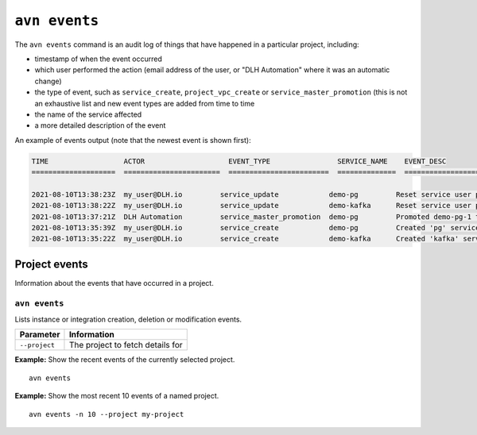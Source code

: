 ``avn events``
==================================

The ``avn events`` command is an audit log of things that have happened in a particular project, including:

- timestamp of when the event occurred
- which user performed the action (email address of the user, or "DLH Automation" where it was an automatic change)
- the type of event, such as ``service_create``, ``project_vpc_create`` or ``service_master_promotion`` (this is not an exhaustive list and new event types are added from time to time
- the name of the service affected
- a more detailed description of the event

An example of events output (note that the newest event is shown first):

.. code:: text

    TIME                  ACTOR                    EVENT_TYPE                SERVICE_NAME    EVENT_DESC                                                                                    
    ====================  =======================  ========================  ==============  ==============================================================================================

    2021-08-10T13:38:23Z  my_user@DLH.io         service_update            demo-pg         Reset service user password
    2021-08-10T13:38:22Z  my_user@DLH.io         service_update            demo-kafka      Reset service user password
    2021-08-10T13:37:21Z  DLH Automation         service_master_promotion  demo-pg         Promoted demo-pg-1 to be the new master in service demo-pg.
    2021-08-10T13:35:39Z  my_user@DLH.io         service_create            demo-pg         Created 'pg' service 'demo-pg' with plan 'business-4' in cloud 'google-europe-west3'
    2021-08-10T13:35:22Z  my_user@DLH.io         service_create            demo-kafka      Created 'kafka' service 'demo-kafka' with plan 'business-4' in cloud 'google-europe-west3'



Project events
--------------

Information about the events that have occurred in a project.


``avn events``
''''''''''''''

Lists instance or integration creation, deletion or modification events.

.. list-table::
  :header-rows: 1
  :align: left

  * - Parameter
    - Information
  * - ``--project``
    - The project to fetch details for

**Example:** Show the recent events of the currently selected project.

::

  avn events


**Example:** Show the most recent 10 events of a named project.

::

  avn events -n 10 --project my-project
